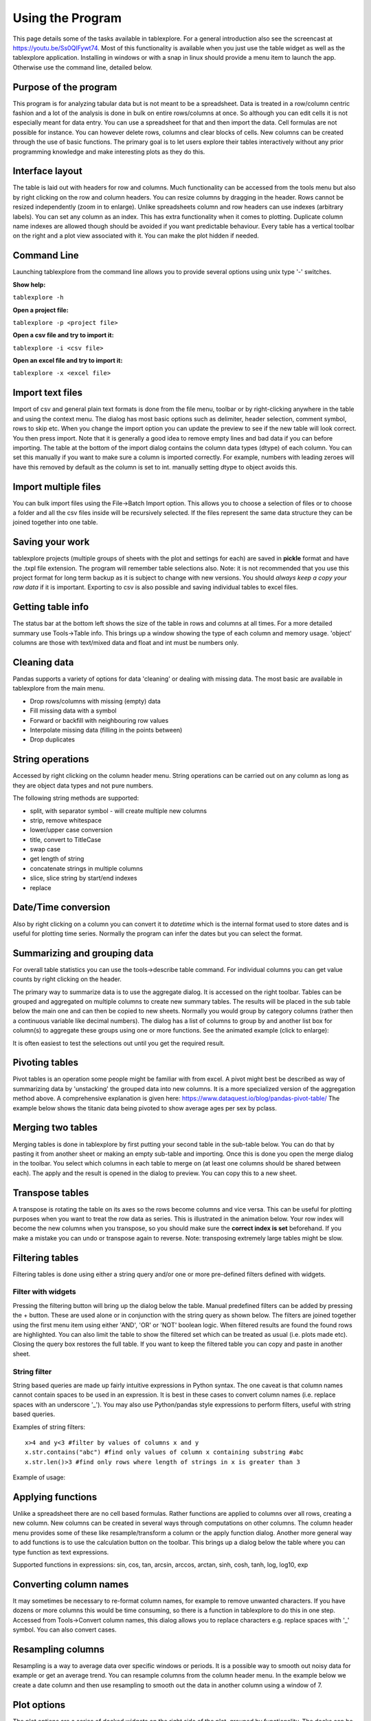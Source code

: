 Using the Program
=================

This page details some of the tasks available in tablexplore. For a general introduction also see the screencast at https://youtu.be/Ss0QIFywt74.
Most of this functionality is available when you just use the table widget as well as the tablexplore application. Installing in windows or with a snap in linux should provide a menu item to launch the app. Otherwise use the command line, detailed below.

Purpose of the program
-----------------------

This program is for analyzing tabular data but is not meant to be a spreadsheet. Data is treated in a row/column centric fashion and a lot of the analysis is done in bulk on entire rows/columns at once. So although you can edit cells it is not especially meant for data entry. You can use a spreadsheet for that and then import the data. Cell formulas are not possible for instance. You can however delete rows, columns and clear blocks of cells. New columns can be created through the use of basic functions. The primary goal is to let users explore their tables interactively without any prior programming knowledge and make interesting plots as they do this.

Interface layout
----------------

The table is laid out with headers for row and columns. Much functionality can be accessed from the tools menu but also by right clicking on the row and column headers. You can resize columns by dragging in the header. Rows cannot be resized independently (zoom in to enlarge). Unlike spreadsheets column and row headers can use indexes (arbitrary labels). You can set any column as an index. This has extra functionality when it comes to plotting. Duplicate column name indexes are allowed though should be avoided if you want predictable behaviour. Every table has a vertical toolbar on the right and a plot view associated with it. You can make the plot hidden if needed.

.. image:: overview.png

Command Line
------------

Launching tablexplore from the command line allows you to provide several options using unix type '-' switches.

**Show help:**

``tablexplore -h``

**Open a project file:**

``tablexplore -p <project file>``

**Open a csv file and try to import it:**

``tablexplore -i <csv file>``

**Open an excel file and try to import it:**

``tablexplore -x <excel file>``

Import text files
-----------------

Import of csv and general plain text formats is done from the file menu, toolbar or by right-clicking anywhere in the table and using the context menu. The dialog has most basic options such as delimiter, header selection, comment symbol, rows to skip etc. When you change the import option you can update the preview to see if the new table will look correct. You then press import. Note that it is generally a good idea to remove empty lines and bad data if you can before importing. The table at the bottom of the import dialog contains the column data types (dtype) of each column. You can set this manually if you want to make sure a column is imported correctly. For example, numbers with leading zeroes will have this removed by default as the column is set to int. manually setting dtype to object avoids this.

Import multiple files
---------------------

You can bulk import files using the File->Batch Import option. This allows you to choose a selection of files or to choose a folder and all the csv files inside will be recursively selected. If the files represent the same data structure they can be joined together into one table.

Saving your work
----------------

tablexplore projects (multiple groups of sheets with the plot and settings for each) are saved in **pickle** format and have the .txpl file extension. The program will remember table selections also. Note: it is not recommended that you use this project format for long term backup as it is subject to change with new versions. You should *always keep a copy your raw data* if it is important. Exporting to csv is also possible and saving individual tables to excel files.

Getting table info
------------------

The status bar at the bottom left shows the size of the table in rows and columns at all times. For a more detailed summary use Tools->Table info. This brings up a window showing the type of each column and memory usage. 'object' columns are those with text/mixed data and float and int must be numbers only.

.. image:: table_info.png

Cleaning data
-------------

Pandas supports a variety of options for data 'cleaning' or dealing with missing data. The most basic are available in tablexplore from the main menu.

* Drop rows/columns with missing (empty) data
* Fill missing data with a symbol
* Forward or backfill with neighbouring row values
* Interpolate missing data (filling in the points between)
* Drop duplicates

String operations
-----------------

Accessed by right clicking on the column header menu. String operations can be carried out on any column as long as they are object data types and not pure numbers.

The following string methods are supported:

* split, with separator symbol - will create multiple new columns
* strip, remove whitespace
* lower/upper case conversion
* title, convert to TitleCase
* swap case
* get length of string
* concatenate strings in multiple columns
* slice, slice string by start/end indexes
* replace

Date/Time conversion
--------------------

Also by right clicking on a column you can convert it to `datetime` which is the internal format used to store dates and is useful for plotting time series. Normally the program can infer the dates but you can select the format.

Summarizing and grouping data
-----------------------------

For overall table statistics you can use the tools->describe table command. For individual columns you can get value counts by right clicking on the header.

The primary way to summarize data is to use the aggregate dialog. It is accessed on the right toolbar. Tables can be grouped and aggregated on multiple columns to create new summary tables. The results will be placed in the sub table below the main one and can then be copied to new sheets. Normally you would group by category columns (rather then a continuous variable like decimal numbers). The dialog has a list of columns to group by and another list box for column(s) to aggregate these groups using one or more functions. See the animated example (click to enlarge):

.. image:: agg_dialog_example.gif

It is often easiest to test the selections out until you get the required result.

Pivoting tables
---------------

Pivot tables is an operation some people might be familiar with from excel. A pivot might best be described as way of summarizing data by 'unstacking' the grouped data into new columns. It is a more specialized version of the aggregation method above. A comprehensive explanation is given here: https://www.dataquest.io/blog/pandas-pivot-table/ The example below shows the titanic data being pivoted to show average ages per sex by pclass.

.. image:: pivot_example.gif

Merging two tables
------------------

Merging tables is done in tablexplore by first putting your second table in the sub-table below. You can do that by pasting it from another sheet or making an empty sub-table and importing. Once this is done you open the merge dialog in the toolbar. You select which columns in each table to merge on (at least one columns should be shared between each). The apply and the result is opened in the dialog to preview. You can copy this to a new sheet.

.. image:: merge_example.gif

Transpose tables
----------------

A transpose is rotating the table on its axes so the rows become columns and vice versa. This can be useful for plotting purposes when you want to treat the row data as series. This is illustrated in the animation below. Your row index will become the new columns when you transpose, so you should make sure the **correct index is set** beforehand. If you make a mistake you can undo or transpose again to reverse. Note: transposing extremely large tables might be slow.

.. image:: transpose_example.gif

Filtering tables
----------------

Filtering tables is done using either a string query and/or one or more pre-defined filters defined with widgets.

Filter with widgets
+++++++++++++++++++

Pressing the filtering button will bring up the dialog below the table. Manual predefined filters can be added by pressing the + button. These are used alone or in conjunction with the string query as shown below. The filters are joined together using the first menu item using either 'AND', 'OR' or 'NOT' boolean logic. When filtered results are found the found rows are highlighted. You can also limit the table to show the filtered set which can be treated as usual (i.e. plots made etc). Closing the query box restores the full table. If you want to keep the filtered table you can copy and paste in another sheet.

String filter
+++++++++++++

String based queries are made up fairly intuitive expressions in Python syntax. The one caveat is that column names cannot contain spaces to be used in an expression. It is best in these cases to convert column names (i.e. replace spaces with an underscore '_'). You may also use Python/pandas style expressions to perform filters, useful with string based queries.

Examples of string filters::

    x>4 and y<3 #filter by values of columns x and y
    x.str.contains("abc") #find only values of column x containing substring #abc
    x.str.len()>3 #find only rows where length of strings in x is greater than 3

Example of usage:

.. image:: filtering_example.gif

Applying functions
------------------

Unlike a spreadsheet there are no cell based formulas. Rather functions are applied to columns over all rows, creating a new column. New columns can be created in several ways through computations on other columns. The column header menu provides some of these like resample/transform a column or the apply function dialog. Another more general way to add functions is to use the calculation button on the toolbar. This brings up a dialog below the table where you can type function as text expressions.

Supported functions in expressions:  sin, cos, tan, arcsin, arccos, arctan, sinh, cosh, tanh, log, log10, exp

Converting column names
-----------------------

It may sometimes be necessary to re-format column names, for example to remove unwanted characters. If you have dozens or more columns this would be time consuming, so there is a function in tablexplore to do this in one step. Accessed from Tools->Convert column names, this dialog allows you to replace characters e.g. replace spaces with '_' symbol. You can also convert cases.

Resampling columns
------------------

Resampling is a way to average data over specific windows or periods. It is a possible way to smooth out noisy data for example or get an average trend. You can resample columns from the column header menu. In the example below we create a date column and then use resampling to smooth out the data in another column using a window of 7.

.. image:: resample_example.gif

Plot options
------------

The plot options are a series of docked widgets on the right side of the plot, grouped by functionality. The docks can be dragged to the other sides of the application window or closed. Re-opening is done from the dock menu. Most default formatting options such as the type of plot, whether to show a legend etc. are in the 'general' tab. If you use the program regularly you will be familiar with where things are.

.. image:: plot_options.png

The following plot types are currently supported:

* line
* bar
* barh
* scatter
* pie
* histogram
* box plot
* dot plot
* heatmap
* area
* hexbin
* contour
* scatter matrix

Plotting grouped data
---------------------

Rather than grouping the table directly and then plotting, it is also possible to plot data grouped. This requires you select the appropriate columns including the one to be grouped by and select the grouping column in the 'groupby' menu in the plot options. Plots can be grouped by 1-2 columns at once.

Scratchpad
----------

The scratchpad is used to store plots as you go along, that can be viewed and saved later. It's also used for tables in text. It can be useful for resizing plots before saving for example. The plots stored here are saved with your project so can be retrieved at any time.

Setting preferences
-------------------

Application settings are set from the Edit->Preferences menu. The image below shows the settings which are mostly self explanatory. If settings get corrupted or you want to restore defaults use the 'reset' button.

.. image:: preferences.png

The terminal
------------

For those familiar with Python and pandas a basic terminal is included, accessible from the toolbar. This will appear below the table. You can then run any Python command via the intepreter. The current table data is initially assigned to the `df` variable and the table can be accessed from the `table` variable. For example to add a column called 'new' you would do the following::

  df['new'] = 3
  table.refresh()

Any pandas operation can be performed. You need to call ``table.refresh()`` to update the table after making changes to the underlying dataframe.

Working example is shown here:

.. image:: terminal.gif

Plugins
-------

Plugins can be added by anyone (see code examples on how to do this). Currently there are are only a few useful built-in plugins. New ones will be added below. To add a third party plugin (just a .py file), place it in the plugin folder under <home dir>/.config/tablexplore. For security, you shouldn't just download and run any .py file without trusting it first.

Colormap tool
+++++++++++++

This allows you to add your own colormaps for plotting. The screen grab below shows you. You can generate random colors, then edit them. When done choose the type of colormap and then save. Pick a name and this is stored and added to the list of of colormaps in the plot options. You have to restart the program to see it. (Colormaps are kept under .config/tablexplore/cmaps.pkl which can be deleted if you want to clear them.)

.. image:: colormaps.gif

Seaborn plugin
++++++++++++++

Seaborn is a statistical plotting package for Python. This plugin lets you use it as an alternative to the regular plotting tools. Note that you need to have installed tablexplore using pip for this to work  and it is not currently part of the standalone windows application or the snap. The plugin has a set of drop down menus mostly for selecting which column in your table you want to be plotted in which dimension. These won't all be intuitive unless you have used seaborn.

It is assumed that your data is in 'long form' or 'tidy' format.

Typical usage is shown below:

.. image:: seaborn.gif
